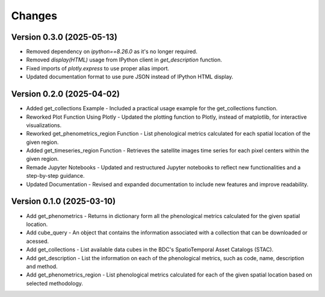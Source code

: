 ..
    This file is part of Python Client Library for WCPMS.
    Copyright (C) 2025 INPE.

    This program is free software: you can redistribute it and/or modify
    it under the terms of the GNU General Public License as published by
    the Free Software Foundation, either version 3 of the License, or
    (at your option) any later version.

    This program is distributed in the hope that it will be useful,
    but WITHOUT ANY WARRANTY; without even the implied warranty of
    MERCHANTABILITY or FITNESS FOR A PARTICULAR PURPOSE. See the
    GNU General Public License for more details.

    You should have received a copy of the GNU General Public License
    along with this program. If not, see <https://www.gnu.org/licenses/gpl-3.0.html>.


Changes
=======

Version 0.3.0 (2025-05-13)
--------------------------
- Removed dependency on `ipython==8.26.0` as it's no longer required.
- Removed `display(HTML)` usage from IPython client in `get_description` function.
- Fixed imports of `plotly.express` to use proper alias import.
- Updated documentation format to use pure JSON instead of IPython HTML display.

Version 0.2.0 (2025-04-02)
--------------------------
- Added get_collections Example - Included a practical usage example for the get_collections function.
- Reworked Plot Function Using Plotly - Updated the plotting function to Plotly, instead of matplotlib, for interactive visualizations.
- Reworked get_phenometrics_region Function - List phenological metrics calculated for each spatial location of the given region.
- Added get_timeseries_region Function - Retrieves the satellite images time series for each pixel centers within the given region.
- Remade Jupyter Notebooks - Updated and restructured Jupyter notebooks to reflect new functionalities and a step-by-step guidance.
- Updated Documentation - Revised and expanded documentation to include new features and improve readability.

Version 0.1.0 (2025-03-10)
--------------------------

- Add get_phenometrics - Returns in dictionary form all the phenological metrics calculated for the given spatial location.
- Add cube_query - An object that contains the information associated with a collection that can be downloaded or acessed.
- Add get_collections - List available data cubes in the BDC's SpatioTemporal Asset Catalogs (STAC).
- Add get_description - List the information on each of the phenological metrics, such as code, name, description and method.
- Add get_phenometrics_region - List phenological metrics calculated for each of the given spatial location based on selected methodology.

